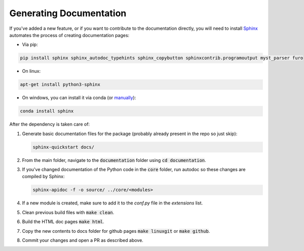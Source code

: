 .. _genDoc:

Generating Documentation
------------------------

If you've added a new feature, or if you want to contribute to the documentation directly,
you will need to install `Sphinx <https://www.sphinx-doc.org/>`_ automates the process of creating
documentation pages:

* Via pip:

.. code-block:: shell

    pip install sphinx sphinx_autodoc_typehints sphinx_copybutton sphinxcontrib.programoutput myst_parser furo

* On linux:

.. code-block:: shell

    apt-get install python3-sphinx

* On windows, you can install it via conda  (or `manually <https://www.sphinx-doc.org/en/master/usage/installation.html#windows-other-method>`_):

.. code-block:: shell

    conda install sphinx

After the dependency is taken care of:

#. Generate basic documentation files for the package (probably already present in the repo so just skip):

   .. code-block:: shell

      sphinx-quickstart docs/

#. From the main folder, navigate to the :code:`documentation` folder using :code:`cd documentation`.

#. If you've changed documentation of the Python code in the :code:`core` folder, run autodoc so these changes are compiled by Sphinx:

   .. code-block:: shell

      sphinx-apidoc -f -o source/ ../core/<modules>

#. If a new module is created, make sure to add it to the `conf.py` file in the `extensions` list.

#. Clean previous build files with :code:`make clean`.

#. Build the HTML doc pages :code:`make html`.

#. Copy the new contents to docs folder for github pages :code:`make linuxgit` or :code:`make github`.

#. Commit your changes and open a PR as described above.